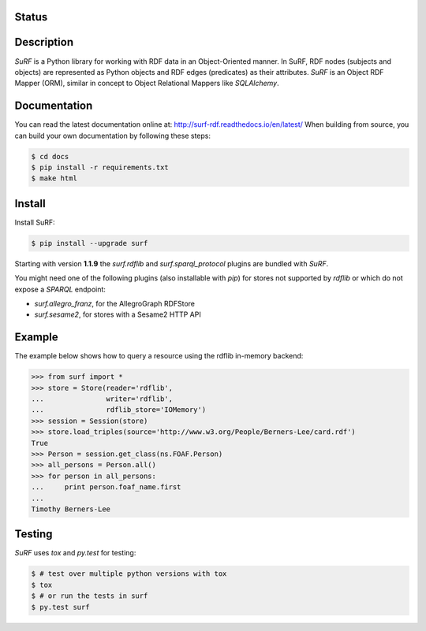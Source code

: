 Status
======

.. image:: https://travis-ci.org/cosminbasca/surfrdf.svg?branch=master
  :target: https://travis-ci.org/cosminbasca/surfrdf


Description
===========

*SuRF* is a Python library for working with RDF data in an Object-Oriented manner. In SuRF, RDF nodes (subjects and
objects) are represented as Python objects and RDF edges (predicates) as their attributes. *SuRF* is an Object RDF
Mapper (ORM), similar in concept to Object Relational Mappers like *SQLAlchemy*.


Documentation
=============

You can read the latest documentation online at: http://surf-rdf.readthedocs.io/en/latest/
When building from source, you can build your own documentation by following these steps:

.. code::

    $ cd docs
    $ pip install -r requirements.txt
    $ make html

Install
=======

Install SuRF:

.. code::

    $ pip install --upgrade surf


Starting with version **1.1.9** the *surf.rdflib* and *surf.sparql_protocol* plugins are bundled with *SuRF*.

You might need one of the following plugins (also installable with *pip*) for stores not supported by *rdflib* or
which do not expose a *SPARQL* endpoint:

-  *surf.allegro_franz*, for the AllegroGraph RDFStore
-  *surf.sesame2*, for stores with a Sesame2 HTTP API

Example
=======

The example below shows how to query a resource using the rdflib in-memory backend:

.. code::

    >>> from surf import *
    >>> store = Store(reader='rdflib',
    ...               writer='rdflib',
    ...               rdflib_store='IOMemory')
    >>> session = Session(store)
    >>> store.load_triples(source='http://www.w3.org/People/Berners-Lee/card.rdf')
    True
    >>> Person = session.get_class(ns.FOAF.Person)
    >>> all_persons = Person.all()
    >>> for person in all_persons:
    ...     print person.foaf_name.first
    ...
    Timothy Berners-Lee


Testing
=======

*SuRF* uses *tox* and *py.test* for testing:

.. code::

    $ # test over multiple python versions with tox
    $ tox
    $ # or run the tests in surf
    $ py.test surf
